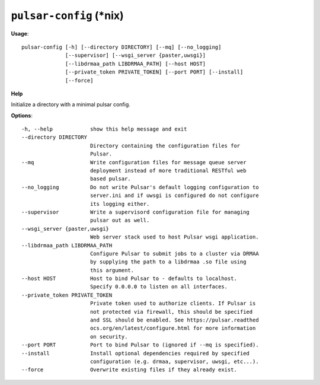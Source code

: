 
``pulsar-config`` (\*nix)
======================================

**Usage**::

    pulsar-config [-h] [--directory DIRECTORY] [--mq] [--no_logging]
                  [--supervisor] [--wsgi_server {paster,uwsgi}]
                  [--libdrmaa_path LIBDRMAA_PATH] [--host HOST]
                  [--private_token PRIVATE_TOKEN] [--port PORT] [--install]
                  [--force]

**Help**

Initialize a directory with a minimal pulsar config.

**Options**::


      -h, --help            show this help message and exit
      --directory DIRECTORY
                            Directory containing the configuration files for
                            Pulsar.
      --mq                  Write configuration files for message queue server
                            deployment instead of more traditional RESTful web
                            based pulsar.
      --no_logging          Do not write Pulsar's default logging configuration to
                            server.ini and if uwsgi is configured do not configure
                            its logging either.
      --supervisor          Write a supervisord configuration file for managing
                            pulsar out as well.
      --wsgi_server {paster,uwsgi}
                            Web server stack used to host Pulsar wsgi application.
      --libdrmaa_path LIBDRMAA_PATH
                            Configure Pulsar to submit jobs to a cluster via DRMAA
                            by supplying the path to a libdrmaa .so file using
                            this argument.
      --host HOST           Host to bind Pulsar to - defaults to localhost.
                            Specify 0.0.0.0 to listen on all interfaces.
      --private_token PRIVATE_TOKEN
                            Private token used to authorize clients. If Pulsar is
                            not protected via firewall, this should be specified
                            and SSL should be enabled. See https://pulsar.readthed
                            ocs.org/en/latest/configure.html for more information
                            on security.
      --port PORT           Port to bind Pulsar to (ignored if --mq is specified).
      --install             Install optional dependencies required by specified
                            configuration (e.g. drmaa, supervisor, uwsgi, etc...).
      --force               Overwrite existing files if they already exist.
    
